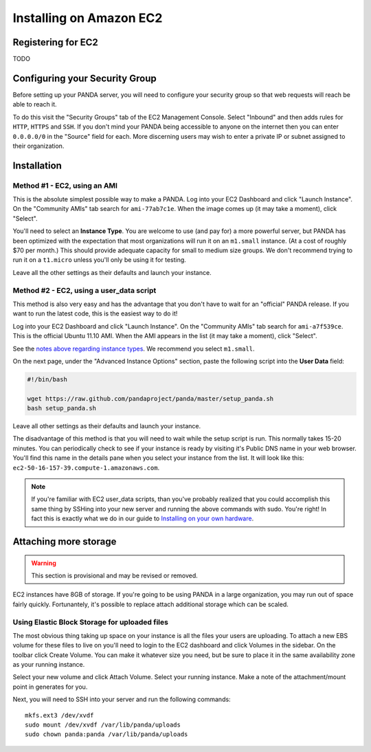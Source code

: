 ========================
Installing on Amazon EC2
========================

Registering for EC2
===================

TODO

Configuring your Security Group
===============================

Before setting up your PANDA server, you will need to configure your security group so that web requests will reach be able to reach it.

To do this visit the "Security Groups" tab of the EC2 Management Console. Select "Inbound" and then adds rules for ``HTTP``, ``HTTPS`` and ``SSH``. If you don't mind your PANDA being accessible to anyone on the internet then you can enter ``0.0.0.0/0`` in the "Source" field for each. More discerning users may wish to enter a private IP or subnet assigned to their organization.

Installation
============

Method #1 - EC2, using an AMI
-----------------------------

This is the absolute simplest possible way to make a PANDA. Log into your EC2 Dashboard and click "Launch Instance". On the "Community AMIs" tab search for ``ami-77ab7c1e``. When the image comes up (it may take a moment), click "Select".

.. _notes above regarding instance types:

You'll need to select an **Instance Type**. You are welcome to use (and pay for) a more powerful server, but PANDA has been optimized with the expectation that most organizations will run it on an ``m1.small`` instance. (At a cost of roughly $70 per month.) This should provide adequate capacity for small to medium size groups. We don't recommend trying to run it on a ``t1.micro`` unless you'll only be using it for testing.

Leave all the other settings as their defaults and launch your instance.

Method #2 - EC2, using a user_data script
-----------------------------------------

This method is also very easy and has the advantage that you don't have to wait for an "official" PANDA release. If you want to run the latest code, this is the easiest way to do it!

Log into your EC2 Dashboard and click "Launch Instance". On the "Community AMIs" tab search for ``ami-a7f539ce``. This is the official Ubuntu 11.10 AMI. When the AMI appears in the list (it may take a moment), click "Select".

See the `notes above regarding instance types`_. We recommend you select ``m1.small``.

On the next page, under the "Advanced Instance Options" section, paste the following script into the **User Data** field:

.. code-block:: bash

    #!/bin/bash

    wget https://raw.github.com/pandaproject/panda/master/setup_panda.sh
    bash setup_panda.sh

Leave all other settings as their defaults and launch your instance.

The disadvantage of this method is that you will need to wait while the setup script is run. This normally takes 15-20 minutes. You can periodically check to see if your instance is ready by visiting it's Public DNS name in your web browser. You'll find this name in the details pane when you select your instance from the list. It will look like this: ``ec2-50-16-157-39.compute-1.amazonaws.com``.

.. note::

    If you're familiar with EC2 user_data scripts, than you've probably realized that you could accomplish this same thing by SSHing into your new server and running the above commands with sudo. You're right! In fact this is exactly what we do in our guide to `Installing on your own hardware <self-install.html>`_. 

Attaching more storage
======================

.. warning::

    This section is provisional and may be revised or removed.

EC2 instances have 8GB of storage. If you're going to be using PANDA in a large organization, you may run out of space fairly quickly. Fortunantely, it's possible to replace attach additional storage which can be scaled.

Using Elastic Block Storage for uploaded files
----------------------------------------------

The most obvious thing taking up space on your instance is all the files your users are uploading. To attach a new EBS volume for these files to live on you'll need to login to the EC2 dashboard and click Volumes in the sidebar. On the toolbar click Create Volume. You can make it whatever size you need, but be sure to place it in the same availability zone as your running instance.

Select your new volume and click Attach Volume. Select your running instance. Make a note of the attachment/mount point in generates for you.

Next, you will need to SSH into your server and run the following commands::

    mkfs.ext3 /dev/xvdf
    sudo mount /dev/xvdf /var/lib/panda/uploads 
    sudo chown panda:panda /var/lib/panda/uploads

